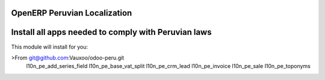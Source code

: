 OpenERP Peruvian Localization
=============================


Install all apps needed to comply with Peruvian laws
====================================================
This module will install for you:

>From git@github.com:Vauxoo/odoo-peru.git
    l10n_pe_add_series_field
    l10n_pe_base_vat_split
    l10n_pe_crm_lead
    l10n_pe_invoice
    l10n_pe_sale
    l10n_pe_toponyms


